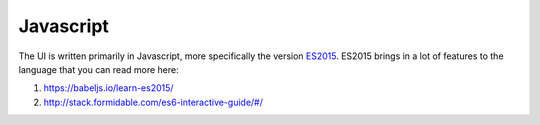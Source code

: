 Javascript
==========

The UI is written primarily in Javascript, more specifically the version `ES2015 <https://css-tricks.com/lets-learn-es2015/>`_.
ES2015 brings in a lot of features to the language that you can read more here:

#. https://babeljs.io/learn-es2015/
#. http://stack.formidable.com/es6-interactive-guide/#/ 
